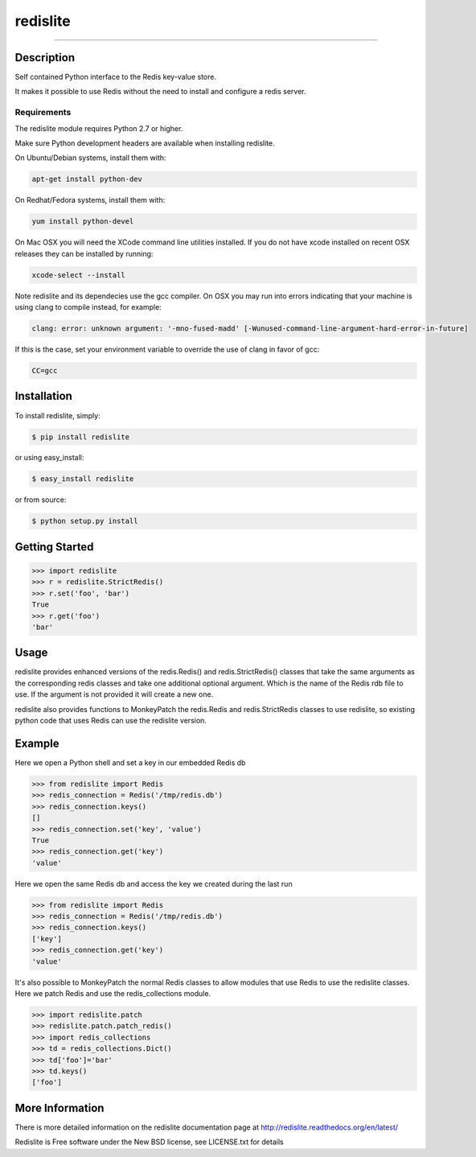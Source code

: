 redislite
*********

.. image:: https://img.shields.io/travis/yahoo/redislite.svg
    :target: https://travis-ci.org/yahoo/redislite
    
.. image:: https://img.shields.io/coveralls/yahoo/redislite.svg
  :target: https://coveralls.io/r/yahoo/redislite

.. image:: https://img.shields.io/pypi/dm/redislite.svg
    :target: https://pypi.python.org/pypi/redislite/

.. image:: https://img.shields.io/pypi/v/redislite.svg
    :target: https://pypi.python.org/pypi/redislite/

.. image:: https://img.shields.io/badge/python-2.7,3.4,pypy-blue.svg
    :target: https://pypi.python.org/pypi/redislite/

.. image:: https://img.shields.io/pypi/l/redislite.svg
    :target: https://pypi.python.org/pypi/redislite/

---------------------------------------------------------------------

.. image:: https://readthedocs.org/projects/redislite/badge/?version=latest
    :target: http://redislite.readthedocs.org/en/latest/
    :alt: Documentation Status

.. image:: https://img.shields.io/badge/IRC-redislite-blue.svg
    :target: http://webchat.freenode.net/?channels=%23redislite&uio=d4
    :alt: IRC

.. image:: https://img.shields.io/badge/Group-pythonredislite-blue.svg
    :target: https://groups.yahoo.com/neo/groups/pythonredislite/info
    :alt: Yahoo Group pythonredislite



Description
===========
Self contained Python interface to the Redis key-value store.

It makes it possible to use Redis without the need to install and configure
a redis server.

Requirements
------------
The redislite module requires Python 2.7 or higher.

Make sure Python development headers are available when installing redislite. 

On Ubuntu/Debian systems, install them with:

.. code-block::

    apt-get install python-dev

On Redhat/Fedora systems, install them with:

.. code-block::

    yum install python-devel
    
On Mac OSX you will need the XCode command line utilities installed.  If you do not have xcode installed on recent OSX
releases they can be installed by running:

.. code-block::

    xcode-select --install

Note redislite and its dependecies use the gcc compiler. On OSX you may run into errors indicating that your
machine is using clang to compile instead, for example:

.. code-block::

    clang: error: unknown argument: '-mno-fused-madd' [-Wunused-command-line-argument-hard-error-in-future]

If this is the case, set your environment variable to override the use of clang in favor of gcc:

.. code-block::

    CC=gcc


Installation
============

To install redislite, simply:

.. code-block::

    $ pip install redislite

or using easy_install:

.. code-block::

    $ easy_install redislite

or from source:

.. code-block::

    $ python setup.py install


Getting Started
===============

.. code-block:: python

    >>> import redislite
    >>> r = redislite.StrictRedis()
    >>> r.set('foo', 'bar')
    True
    >>> r.get('foo')
    'bar'

Usage
=====
redislite provides enhanced versions of the redis.Redis() and 
redis.StrictRedis() classes that  take the same arguments as the corresponding
redis classes and take one additional optional argument.  Which is the
name of the Redis rdb file to use.  If the argument is not provided it will
create a new one.

redislite also provides functions to MonkeyPatch the redis.Redis and 
redis.StrictRedis classes to use redislite, so existing python code that uses
Redis can use the redislite version.
    
Example
=======

Here we open a Python shell and set a key in our embedded Redis db

.. code-block:: python

    >>> from redislite import Redis
    >>> redis_connection = Redis('/tmp/redis.db')
    >>> redis_connection.keys()
    []
    >>> redis_connection.set('key', 'value')
    True
    >>> redis_connection.get('key')
    'value'

Here we open the same Redis db and access the key we created during the last run

.. code-block:: python

    >>> from redislite import Redis
    >>> redis_connection = Redis('/tmp/redis.db')
    >>> redis_connection.keys()
    ['key']
    >>> redis_connection.get('key')
    'value'

It's also possible to MonkeyPatch the normal Redis classes to allow modules 
that use Redis to use the redislite classes.  Here we patch Redis and use the 
redis_collections module.

.. code-block:: python

    >>> import redislite.patch
    >>> redislite.patch.patch_redis()
    >>> import redis_collections
    >>> td = redis_collections.Dict()
    >>> td['foo']='bar'
    >>> td.keys()
    ['foo']


More Information
================

There is more detailed information on the redislite documentation page at http://redislite.readthedocs.org/en/latest/

Redislite is Free software under the New BSD license, see LICENSE.txt for details
